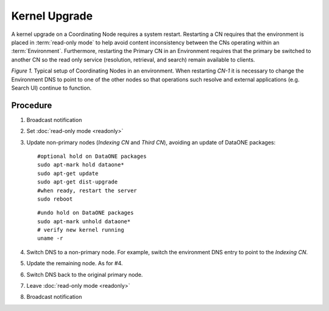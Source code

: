 Kernel Upgrade
==============

A kernel upgrade on a Coordinating Node requires a system restart. Restarting a CN requires that the environment is placed in :term:`read-only mode` to help avoid content inconsistency between the CNs operating within an :term:`Environment`. Furthermore, restarting the Primary CN in an Environment requires that the primary be switched to another CN so the read only service (resolution, retrieval, and search) remain available to clients.


.. uml::
   :align: left

   skinparam monochrome true

   class DNS {
     cn.dataone.org
   }

   package "Environment" {

     class CN-1 {
       ldap
       postgres
       apache
       zookeeper
       solr
       tomcat
       **d1-processing**
     }

     class CN-2 {
       ldap
       postgres
       apache
       zookeeper
       solr
       tomcat
       **d1-index-task-generator**
       **d1-index-task-processor**
     }

     class CN-3 {
       ldap
       postgres
       apache
       zookeeper
       solr
       tomcat
     }
   }

   DNS --> "CN-1"

   note left of CN-1
     Primary CN
     Environment DNS entry 
     points to this node.
   end note

   note top of CN-2
     Indexing CN
   end note

   note top of CN-3
     Third CN
   end note

   "Search UI" .. DNS
   "Resolve" .. DNS

   hide circle
   hide methods

*Figure 1.* Typical setup of Coordinating Nodes in an environment. When restarting 
*CN-1* it is necessary to change the Environment DNS to point to one of the other 
nodes so that operations such resolve and external applications (e.g. Search UI) 
continue to function.


Procedure
---------

1. Broadcast notification

2. Set :doc:`read-only mode <readonly>`

3. Update non-primary nodes (*Indexing CN* and *Third CN*), avoiding an update 
   of DataONE packages::

     #optional hold on DataONE packages
     sudo apt-mark hold dataone*
     sudo apt-get update
     sudo apt-get dist-upgrade
     #when ready, restart the server
     sudo reboot
   
   ::    

     #undo hold on DataONE packages
     sudo apt-mark unhold dataone*
     # verify new kernel running
     uname -r

4. Switch DNS to a non-primary node. For example, switch the environment DNS entry 
   to point to the *Indexing CN*.

5. Update the remaining node. As for #4.

6. Switch DNS back to the original primary node.

7. Leave :doc:`read-only mode <readonly>`

8. Broadcast notification


